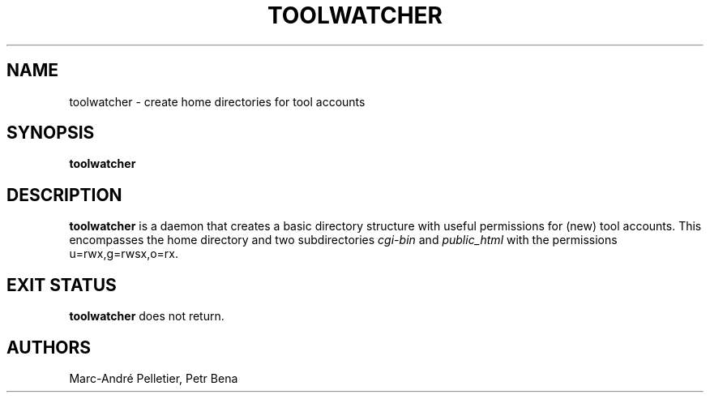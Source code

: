 .TH TOOLWATCHER 8 2014-08-21 1.0.11 "Wikimedia Labs Tools misctools"
.SH NAME
toolwatcher \- create home directories for tool accounts
.SH SYNOPSIS
.B toolwatcher
.SH DESCRIPTION
.B toolwatcher
is a daemon that creates a basic directory structure with useful
permissions for (new) tool accounts.  This encompasses the home
directory and two subdirectories
.I cgi-bin
and
.I public_html
with the permissions u=rwx,g=rwsx,o=rx.
.SH EXIT STATUS
.B toolwatcher
does not return.
.SH AUTHORS
Marc-André Pelletier, Petr Bena
